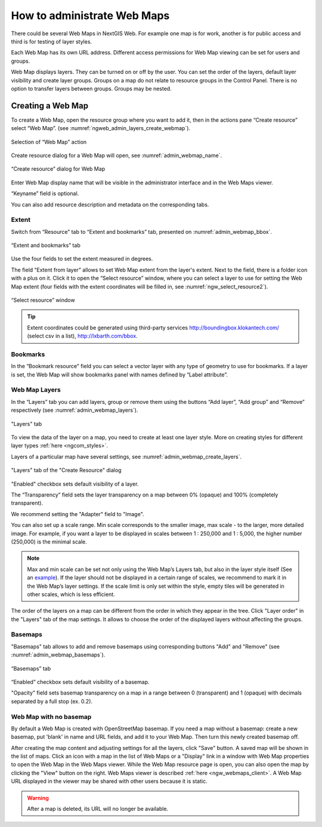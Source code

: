 
.. sectionauthor:: Artem Svetlov <artem.svetlov@nextgis.ru>

.. _ngw_webmaps_admin:

How to administrate Web Maps
============================

There could be several Web Maps in NextGIS Web. For example one map is for work, another is for public access and third is for testing of layer styles.

Each Web Map has its own URL address. Different access permissions for Web Map viewing can be set for users and groups. 

Web Map displays layers. They can be turned on or off by the user. You can set the order of the layers, default layer visibility and create layer groups. Groups on a map do not relate to resource groups in the Control Panel. There is no option to transfer layers between groups. Groups may be nested.

.. _ngw_map_create:
    
Creating a Web Map
---------------------

To create a Web Map, open the resource group where you want to add it, then in the actions pane “Create resource” select “Web Map”. (see :numref:`ngweb_admin_layers_create_webmap`). 

.. figure:: _static/admin_layers_create_webmap_eng.png
   :name: ngweb_admin_layers_create_webmap
   :align: center
   :width: 16cm

   Selection of “Web Map” action 
   
Create resource dialog for a Web Map will open, see :numref:`admin_webmap_name`. 

.. figure:: _static/admin_webmap_name_eng.png
   :name: admin_webmap_name
   :align: center
   :width: 16cm

   “Create resource” dialog for Web Map

Enter Web Map display name that will be visible in the administrator interface and in the Web Maps viewer.

“Keyname” field is optional.

You can also add resource description and metadata on the corresponding tabs.

Extent
~~~~~~

Switch from “Resource” tab to “Extent and bookmarks” tab, presented on :numref:`admin_webmap_bbox`.

.. figure:: _static/admin_webmap_bbox_eng.png
   :name: admin_webmap_bbox
   :align: center
   :width: 16cm

   “Extent and bookmarks” tab

Use the four fields to set the extent measured in degrees.

The field “Extent from layer” allows to set Web Map extent from the layer's extent. Next to the field, there is a folder icon with a plus on it. Click it to open the “Select resource” window, where you can select a layer to use for setting the Web Map extent (four fields with the extent coordinates will be filled in, see :numref:`ngw_select_resource2`). 

.. figure:: _static/ngw_select_resource2_eng.png
   :name: ngw_select_resource2
   :align: center
   :width: 16cm

   “Select resource” window

.. tip::
   Extent coordinates could be generated using third-party services http://boundingbox.klokantech.com/ (select csv in a list), http://lxbarth.com/bbox.

Bookmarks
~~~~~~~~~

In the “Bookmark resource” field you can select a vector layer with any type of geometry to use for bookmarks.  If a layer is set, the Web Map will show bookmarks panel with names defined by “Label attribute”.

Web Map Layers
~~~~~~~~~~~~~~

In the “Layers” tab you can add layers, group or remove them using the buttons “Add layer”, “Add group” and “Remove” respectively (see :numref:`admin_webmap_layers`). 

.. figure:: _static/admin_webmap_layers_eng.png
   :name: admin_webmap_layers
   :align: center
   :width: 16cm

   "Layers" tab

To view the data of the layer on a map, you need to create at least one layer style. More on creating styles for different layer types :ref:`here <ngcom_styles>`. 

Layers of a particular map have several settings, see :numref:`admin_webmap_create_layers`.

.. figure:: _static/admin_webmap_create_layers_eng.png
   :name: admin_webmap_create_layers
   :align: center
   :width: 16cm
   
   "Layers" tab of the "Create Resource" dialog
 
"Enabled" checkbox sets default visibility of a layer.

The “Transparency” field sets the layer transparency on a map between 0% (opaque) and 100% (completely transparent). 

We recommend setting the "Adapter" field to "Image".

You can also set up a scale range. Min scale corresponds to the smaller image, max scale - to the larger, more detailed image. For example, if you want a layer to be displayed in scales between 1 : 250,000 and 1 : 5,000, the higher number (250,000) is the minimal scale.
   
.. note:: 
   Max and min scale can be set not only using the Web Map’s Layers tab, but also in the layer style itself (See an `example <https://docs.nextgis.com/docs_ngweb/source/mapstyles.html#osm-water-line>`_). If the layer should not be displayed in a certain range of scales, we recommend to mark it in the Web Map’s layer settings. If the scale limit is only set within the style, empty tiles will be generated in other scales, which is less efficient.

The order of the layers on a map can be different from the order in which they appear in the tree. Click "Layer order" in the "Layers" tab of the map settings. It allows to choose the order of the displayed layers without affecting the groups.

Basemaps
~~~~~~~~~

"Basemaps" tab allows to add and remove basemaps using corresponding buttons "Add" and "Remove" (see :numref:`admin_webmap_basemaps`). 

.. figure:: _static/admin_webmap_basemaps_eng.png
   :name: admin_webmap_basemaps
   :align: center
   :width: 16cm

   “Basemaps” tab

“Enabled” checkbox sets default visibility of a basemap.

"Opacity" field sets basemap transparency on a map in a range between 0 (transparent) and 1 (opaque) with decimals separated by a full stop (ex. 0.2).

Web Map with no basemap
~~~~~~~~~~~~~~~~~~~~~~~

By default a Web Map is created with OpenStreetMap basemap. If you need a map without a basemap: 
create a new basemap, put 'blank' in name and URL fields, and add it to your Web Map. Then turn this newly created basemap off.

After creating the map content and adjusting settings for all the layers, click "Save" button. A saved map will be shown in the list of maps. 
Click an icon with a map in the list of Web Maps or a "Display" link in a window with Web Map properties to open the Web Map in the Web Maps viewer. While the Web Map resource page is open, you can also open the map by clicking the "View" button on the right. Web Maps viewer is described :ref:`here <ngw_webmaps_client>`.
A Web Map URL displayed in the viewer may be shared with other users because it is static. 

.. warning::  
   After a map is deleted, its URL will no longer be available.

